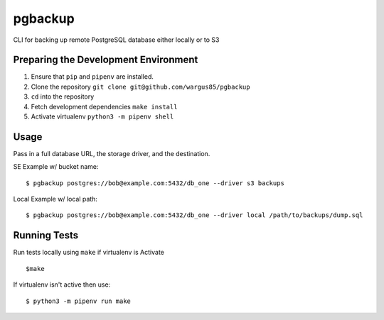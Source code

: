 pgbackup
========

CLI for backing up remote PostgreSQL database either locally or to S3

Preparing the Development Environment
-------------------------------------

1. Ensure that ``pip`` and ``pipenv`` are installed.
2. Clone the repository ``git clone git@github.com/wargus85/pgbackup``
3. ``cd`` into the repository
4. Fetch development dependencies ``make install``
5. Activate virtualenv ``python3 -m pipenv shell``

Usage
-----

Pass in a full database URL, the storage driver, and the destination.

SE Example w/ bucket name:

::

    $ pgbackup postgres://bob@example.com:5432/db_one --driver s3 backups

Local Example w/ local path:

::

   $ pgbackup postgres://bob@example.com:5432/db_one --driver local /path/to/backups/dump.sql

Running Tests
-------------

Run tests locally using ``make`` if virtualenv is Activate

::

    $make

If virtualenv isn't active then use:

::

    $ python3 -m pipenv run make